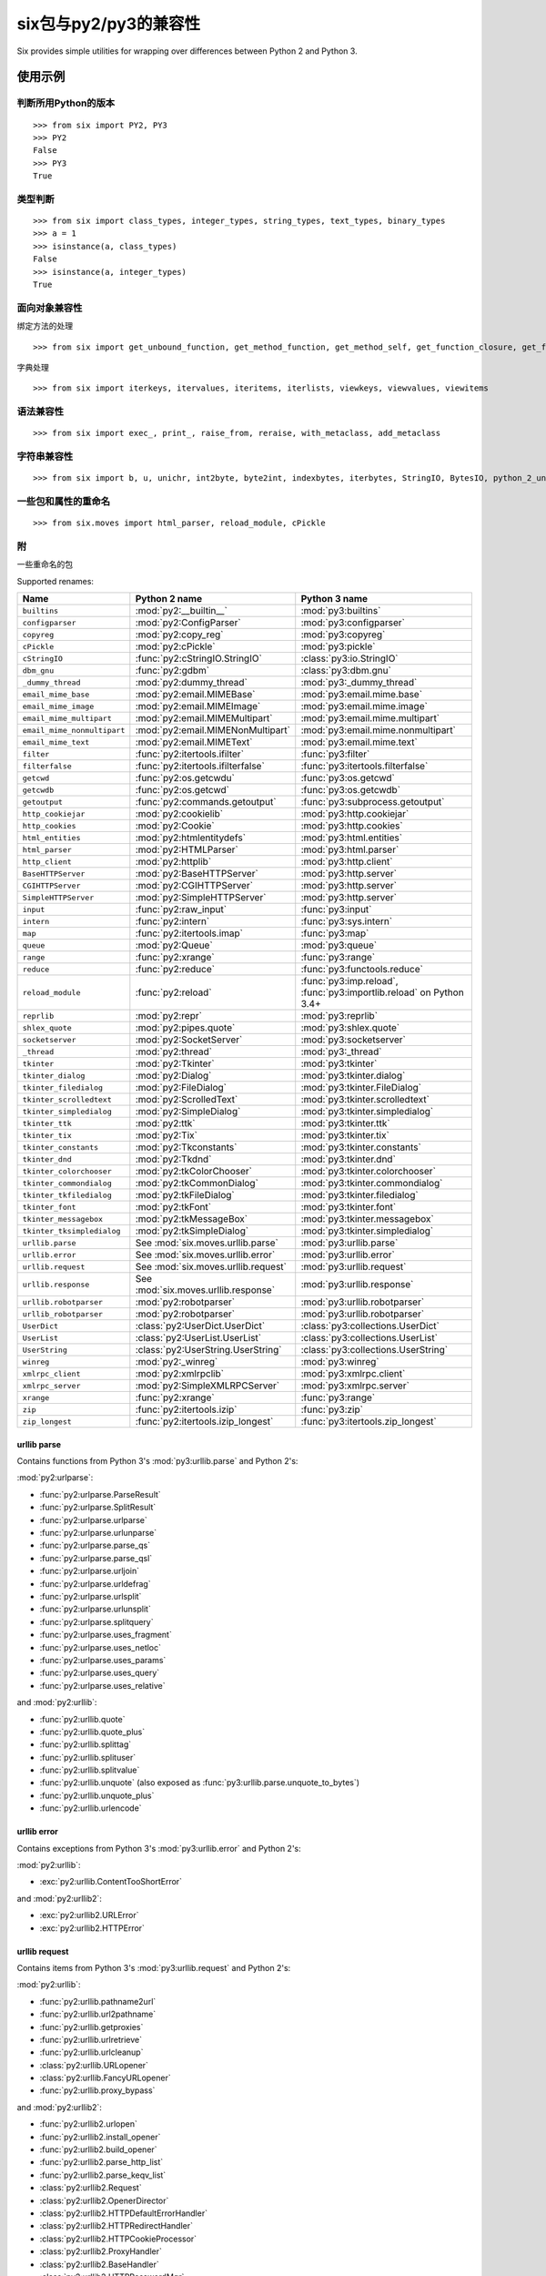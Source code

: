 six包与py2/py3的兼容性
=========================

Six provides simple utilities for wrapping over differences between Python 2 and Python 3.

使用示例
++++++++


判断所用Python的版本
--------------------
::

    >>> from six import PY2, PY3
    >>> PY2
    False
    >>> PY3
    True

类型判断
--------
::

    >>> from six import class_types, integer_types, string_types, text_types, binary_types
    >>> a = 1
    >>> isinstance(a, class_types)
    False
    >>> isinstance(a, integer_types)
    True

面向对象兼容性
-------------

绑定方法的处理
::

    >>> from six import get_unbound_function, get_method_function, get_method_self, get_function_closure, get_function_code, get_function_defaults

字典处理
::

    >>> from six import iterkeys, itervalues, iteritems, iterlists, viewkeys, viewvalues, viewitems

语法兼容性
----------

::

    >>> from six import exec_, print_, raise_from, reraise, with_metaclass, add_metaclass

字符串兼容性
-----------

::

    >>> from six import b, u, unichr, int2byte, byte2int, indexbytes, iterbytes, StringIO, BytesIO, python_2_unicode_compatible


一些包和属性的重命名
------------------

::

    >>> from six.moves import html_parser, reload_module, cPickle


附
-------

一些重命名的包

Supported renames:

+------------------------------+-------------------------------------+---------------------------------------+
| Name                         | Python 2 name                       | Python 3 name                         |
+==============================+=====================================+=======================================+
| ``builtins``                 | :mod:`py2:__builtin__`              | :mod:`py3:builtins`                   |
+------------------------------+-------------------------------------+---------------------------------------+
| ``configparser``             | :mod:`py2:ConfigParser`             | :mod:`py3:configparser`               |
+------------------------------+-------------------------------------+---------------------------------------+
| ``copyreg``                  | :mod:`py2:copy_reg`                 | :mod:`py3:copyreg`                    |
+------------------------------+-------------------------------------+---------------------------------------+
| ``cPickle``                  | :mod:`py2:cPickle`                  | :mod:`py3:pickle`                     |
+------------------------------+-------------------------------------+---------------------------------------+
| ``cStringIO``                | :func:`py2:cStringIO.StringIO`      | :class:`py3:io.StringIO`              |
+------------------------------+-------------------------------------+---------------------------------------+
| ``dbm_gnu``                  | :func:`py2:gdbm`                    | :class:`py3:dbm.gnu`                  |
+------------------------------+-------------------------------------+---------------------------------------+
| ``_dummy_thread``            | :mod:`py2:dummy_thread`             | :mod:`py3:_dummy_thread`              |
+------------------------------+-------------------------------------+---------------------------------------+
| ``email_mime_base``          | :mod:`py2:email.MIMEBase`           | :mod:`py3:email.mime.base`            |
+------------------------------+-------------------------------------+---------------------------------------+
| ``email_mime_image``         | :mod:`py2:email.MIMEImage`          | :mod:`py3:email.mime.image`           |
+------------------------------+-------------------------------------+---------------------------------------+
| ``email_mime_multipart``     | :mod:`py2:email.MIMEMultipart`      | :mod:`py3:email.mime.multipart`       |
+------------------------------+-------------------------------------+---------------------------------------+
| ``email_mime_nonmultipart``  | :mod:`py2:email.MIMENonMultipart`   | :mod:`py3:email.mime.nonmultipart`    |
+------------------------------+-------------------------------------+---------------------------------------+
| ``email_mime_text``          | :mod:`py2:email.MIMEText`           | :mod:`py3:email.mime.text`            |
+------------------------------+-------------------------------------+---------------------------------------+
| ``filter``                   | :func:`py2:itertools.ifilter`       | :func:`py3:filter`                    |
+------------------------------+-------------------------------------+---------------------------------------+
| ``filterfalse``              | :func:`py2:itertools.ifilterfalse`  | :func:`py3:itertools.filterfalse`     |
+------------------------------+-------------------------------------+---------------------------------------+
| ``getcwd``                   | :func:`py2:os.getcwdu`              | :func:`py3:os.getcwd`                 |
+------------------------------+-------------------------------------+---------------------------------------+
| ``getcwdb``                  | :func:`py2:os.getcwd`               | :func:`py3:os.getcwdb`                |
+------------------------------+-------------------------------------+---------------------------------------+
| ``getoutput``                | :func:`py2:commands.getoutput`      | :func:`py3:subprocess.getoutput`      |
+------------------------------+-------------------------------------+---------------------------------------+
| ``http_cookiejar``           | :mod:`py2:cookielib`                | :mod:`py3:http.cookiejar`             |
+------------------------------+-------------------------------------+---------------------------------------+
| ``http_cookies``             | :mod:`py2:Cookie`                   | :mod:`py3:http.cookies`               |
+------------------------------+-------------------------------------+---------------------------------------+
| ``html_entities``            | :mod:`py2:htmlentitydefs`           | :mod:`py3:html.entities`              |
+------------------------------+-------------------------------------+---------------------------------------+
| ``html_parser``              | :mod:`py2:HTMLParser`               | :mod:`py3:html.parser`                |
+------------------------------+-------------------------------------+---------------------------------------+
| ``http_client``              | :mod:`py2:httplib`                  | :mod:`py3:http.client`                |
+------------------------------+-------------------------------------+---------------------------------------+
| ``BaseHTTPServer``           | :mod:`py2:BaseHTTPServer`           | :mod:`py3:http.server`                |
+------------------------------+-------------------------------------+---------------------------------------+
| ``CGIHTTPServer``            | :mod:`py2:CGIHTTPServer`            | :mod:`py3:http.server`                |
+------------------------------+-------------------------------------+---------------------------------------+
| ``SimpleHTTPServer``         | :mod:`py2:SimpleHTTPServer`         | :mod:`py3:http.server`                |
+------------------------------+-------------------------------------+---------------------------------------+
| ``input``                    | :func:`py2:raw_input`               | :func:`py3:input`                     |
+------------------------------+-------------------------------------+---------------------------------------+
| ``intern``                   | :func:`py2:intern`                  | :func:`py3:sys.intern`                |
+------------------------------+-------------------------------------+---------------------------------------+
| ``map``                      | :func:`py2:itertools.imap`          | :func:`py3:map`                       |
+------------------------------+-------------------------------------+---------------------------------------+
| ``queue``                    | :mod:`py2:Queue`                    | :mod:`py3:queue`                      |
+------------------------------+-------------------------------------+---------------------------------------+
| ``range``                    | :func:`py2:xrange`                  | :func:`py3:range`                     |
+------------------------------+-------------------------------------+---------------------------------------+
| ``reduce``                   | :func:`py2:reduce`                  | :func:`py3:functools.reduce`          |
+------------------------------+-------------------------------------+---------------------------------------+
| ``reload_module``            | :func:`py2:reload`                  | :func:`py3:imp.reload`,               |
|                              |                                     | :func:`py3:importlib.reload`          |
|                              |                                     | on Python 3.4+                        |
+------------------------------+-------------------------------------+---------------------------------------+
| ``reprlib``                  | :mod:`py2:repr`                     | :mod:`py3:reprlib`                    |
+------------------------------+-------------------------------------+---------------------------------------+
| ``shlex_quote``              | :mod:`py2:pipes.quote`              | :mod:`py3:shlex.quote`                |
+------------------------------+-------------------------------------+---------------------------------------+
| ``socketserver``             | :mod:`py2:SocketServer`             | :mod:`py3:socketserver`               |
+------------------------------+-------------------------------------+---------------------------------------+
| ``_thread``                  | :mod:`py2:thread`                   | :mod:`py3:_thread`                    |
+------------------------------+-------------------------------------+---------------------------------------+
| ``tkinter``                  | :mod:`py2:Tkinter`                  | :mod:`py3:tkinter`                    |
+------------------------------+-------------------------------------+---------------------------------------+
| ``tkinter_dialog``           | :mod:`py2:Dialog`                   | :mod:`py3:tkinter.dialog`             |
+------------------------------+-------------------------------------+---------------------------------------+
| ``tkinter_filedialog``       | :mod:`py2:FileDialog`               | :mod:`py3:tkinter.FileDialog`         |
+------------------------------+-------------------------------------+---------------------------------------+
| ``tkinter_scrolledtext``     | :mod:`py2:ScrolledText`             | :mod:`py3:tkinter.scrolledtext`       |
+------------------------------+-------------------------------------+---------------------------------------+
| ``tkinter_simpledialog``     | :mod:`py2:SimpleDialog`             | :mod:`py3:tkinter.simpledialog`       |
+------------------------------+-------------------------------------+---------------------------------------+
| ``tkinter_ttk``              | :mod:`py2:ttk`                      | :mod:`py3:tkinter.ttk`                |
+------------------------------+-------------------------------------+---------------------------------------+
| ``tkinter_tix``              | :mod:`py2:Tix`                      | :mod:`py3:tkinter.tix`                |
+------------------------------+-------------------------------------+---------------------------------------+
| ``tkinter_constants``        | :mod:`py2:Tkconstants`              | :mod:`py3:tkinter.constants`          |
+------------------------------+-------------------------------------+---------------------------------------+
| ``tkinter_dnd``              | :mod:`py2:Tkdnd`                    | :mod:`py3:tkinter.dnd`                |
+------------------------------+-------------------------------------+---------------------------------------+
| ``tkinter_colorchooser``     | :mod:`py2:tkColorChooser`           | :mod:`py3:tkinter.colorchooser`       |
+------------------------------+-------------------------------------+---------------------------------------+
| ``tkinter_commondialog``     | :mod:`py2:tkCommonDialog`           | :mod:`py3:tkinter.commondialog`       |
+------------------------------+-------------------------------------+---------------------------------------+
| ``tkinter_tkfiledialog``     | :mod:`py2:tkFileDialog`             | :mod:`py3:tkinter.filedialog`         |
+------------------------------+-------------------------------------+---------------------------------------+
| ``tkinter_font``             | :mod:`py2:tkFont`                   | :mod:`py3:tkinter.font`               |
+------------------------------+-------------------------------------+---------------------------------------+
| ``tkinter_messagebox``       | :mod:`py2:tkMessageBox`             | :mod:`py3:tkinter.messagebox`         |
+------------------------------+-------------------------------------+---------------------------------------+
| ``tkinter_tksimpledialog``   | :mod:`py2:tkSimpleDialog`           | :mod:`py3:tkinter.simpledialog`       |
+------------------------------+-------------------------------------+---------------------------------------+
| ``urllib.parse``             | See :mod:`six.moves.urllib.parse`   | :mod:`py3:urllib.parse`               |
+------------------------------+-------------------------------------+---------------------------------------+
| ``urllib.error``             | See :mod:`six.moves.urllib.error`   | :mod:`py3:urllib.error`               |
+------------------------------+-------------------------------------+---------------------------------------+
| ``urllib.request``           | See :mod:`six.moves.urllib.request` | :mod:`py3:urllib.request`             |
+------------------------------+-------------------------------------+---------------------------------------+
| ``urllib.response``          | See :mod:`six.moves.urllib.response`| :mod:`py3:urllib.response`            |
+------------------------------+-------------------------------------+---------------------------------------+
| ``urllib.robotparser``       | :mod:`py2:robotparser`              | :mod:`py3:urllib.robotparser`         |
+------------------------------+-------------------------------------+---------------------------------------+
| ``urllib_robotparser``       | :mod:`py2:robotparser`              | :mod:`py3:urllib.robotparser`         |
+------------------------------+-------------------------------------+---------------------------------------+
| ``UserDict``                 | :class:`py2:UserDict.UserDict`      | :class:`py3:collections.UserDict`     |
+------------------------------+-------------------------------------+---------------------------------------+
| ``UserList``                 | :class:`py2:UserList.UserList`      | :class:`py3:collections.UserList`     |
+------------------------------+-------------------------------------+---------------------------------------+
| ``UserString``               | :class:`py2:UserString.UserString`  | :class:`py3:collections.UserString`   |
+------------------------------+-------------------------------------+---------------------------------------+
| ``winreg``                   | :mod:`py2:_winreg`                  | :mod:`py3:winreg`                     |
+------------------------------+-------------------------------------+---------------------------------------+
| ``xmlrpc_client``            | :mod:`py2:xmlrpclib`                | :mod:`py3:xmlrpc.client`              |
+------------------------------+-------------------------------------+---------------------------------------+
| ``xmlrpc_server``            | :mod:`py2:SimpleXMLRPCServer`       | :mod:`py3:xmlrpc.server`              |
+------------------------------+-------------------------------------+---------------------------------------+
| ``xrange``                   | :func:`py2:xrange`                  | :func:`py3:range`                     |
+------------------------------+-------------------------------------+---------------------------------------+
| ``zip``                      | :func:`py2:itertools.izip`          | :func:`py3:zip`                       |
+------------------------------+-------------------------------------+---------------------------------------+
| ``zip_longest``              | :func:`py2:itertools.izip_longest`  | :func:`py3:itertools.zip_longest`     |
+------------------------------+-------------------------------------+---------------------------------------+

urllib parse
<<<<<<<<<<<<

.. module:: six.moves.urllib.parse
   :synopsis: Stuff from :mod:`py2:urlparse` and :mod:`py2:urllib` in Python 2 and :mod:`py3:urllib.parse` in Python 3

Contains functions from Python 3's :mod:`py3:urllib.parse` and Python 2's:

:mod:`py2:urlparse`:

* :func:`py2:urlparse.ParseResult`
* :func:`py2:urlparse.SplitResult`
* :func:`py2:urlparse.urlparse`
* :func:`py2:urlparse.urlunparse`
* :func:`py2:urlparse.parse_qs`
* :func:`py2:urlparse.parse_qsl`
* :func:`py2:urlparse.urljoin`
* :func:`py2:urlparse.urldefrag`
* :func:`py2:urlparse.urlsplit`
* :func:`py2:urlparse.urlunsplit`
* :func:`py2:urlparse.splitquery`
* :func:`py2:urlparse.uses_fragment`
* :func:`py2:urlparse.uses_netloc`
* :func:`py2:urlparse.uses_params`
* :func:`py2:urlparse.uses_query`
* :func:`py2:urlparse.uses_relative`

and :mod:`py2:urllib`:

* :func:`py2:urllib.quote`
* :func:`py2:urllib.quote_plus`
* :func:`py2:urllib.splittag`
* :func:`py2:urllib.splituser`
* :func:`py2:urllib.splitvalue`
* :func:`py2:urllib.unquote` (also exposed as :func:`py3:urllib.parse.unquote_to_bytes`)
* :func:`py2:urllib.unquote_plus`
* :func:`py2:urllib.urlencode`


urllib error
<<<<<<<<<<<<

.. module:: six.moves.urllib.error
   :synopsis: Stuff from :mod:`py2:urllib` and :mod:`py2:urllib2` in Python 2 and :mod:`py3:urllib.error` in Python 3

Contains exceptions from Python 3's :mod:`py3:urllib.error` and Python 2's:

:mod:`py2:urllib`:

* :exc:`py2:urllib.ContentTooShortError`

and :mod:`py2:urllib2`:

* :exc:`py2:urllib2.URLError`
* :exc:`py2:urllib2.HTTPError`


urllib request
<<<<<<<<<<<<<<

.. module:: six.moves.urllib.request
   :synopsis: Stuff from :mod:`py2:urllib` and :mod:`py2:urllib2` in Python 2 and :mod:`py3:urllib.request` in Python 3

Contains items from Python 3's :mod:`py3:urllib.request` and Python 2's:

:mod:`py2:urllib`:

* :func:`py2:urllib.pathname2url`
* :func:`py2:urllib.url2pathname`
* :func:`py2:urllib.getproxies`
* :func:`py2:urllib.urlretrieve`
* :func:`py2:urllib.urlcleanup`
* :class:`py2:urllib.URLopener`
* :class:`py2:urllib.FancyURLopener`
* :func:`py2:urllib.proxy_bypass`

and :mod:`py2:urllib2`:

* :func:`py2:urllib2.urlopen`
* :func:`py2:urllib2.install_opener`
* :func:`py2:urllib2.build_opener`
* :func:`py2:urllib2.parse_http_list`
* :func:`py2:urllib2.parse_keqv_list`
* :class:`py2:urllib2.Request`
* :class:`py2:urllib2.OpenerDirector`
* :class:`py2:urllib2.HTTPDefaultErrorHandler`
* :class:`py2:urllib2.HTTPRedirectHandler`
* :class:`py2:urllib2.HTTPCookieProcessor`
* :class:`py2:urllib2.ProxyHandler`
* :class:`py2:urllib2.BaseHandler`
* :class:`py2:urllib2.HTTPPasswordMgr`
* :class:`py2:urllib2.HTTPPasswordMgrWithDefaultRealm`
* :class:`py2:urllib2.AbstractBasicAuthHandler`
* :class:`py2:urllib2.HTTPBasicAuthHandler`
* :class:`py2:urllib2.ProxyBasicAuthHandler`
* :class:`py2:urllib2.AbstractDigestAuthHandler`
* :class:`py2:urllib2.HTTPDigestAuthHandler`
* :class:`py2:urllib2.ProxyDigestAuthHandler`
* :class:`py2:urllib2.HTTPHandler`
* :class:`py2:urllib2.HTTPSHandler`
* :class:`py2:urllib2.FileHandler`
* :class:`py2:urllib2.FTPHandler`
* :class:`py2:urllib2.CacheFTPHandler`
* :class:`py2:urllib2.UnknownHandler`
* :class:`py2:urllib2.HTTPErrorProcessor`


urllib response
<<<<<<<<<<<<<<<

.. module:: six.moves.urllib.response
   :synopsis: Stuff from :mod:`py2:urllib` in Python 2 and :mod:`py3:urllib.response` in Python 3

Contains classes from Python 3's :mod:`py3:urllib.response` and Python 2's:

:mod:`py2:urllib`:

* :class:`py2:urllib.addbase`
* :class:`py2:urllib.addclosehook`
* :class:`py2:urllib.addinfo`
* :class:`py2:urllib.addinfourl`